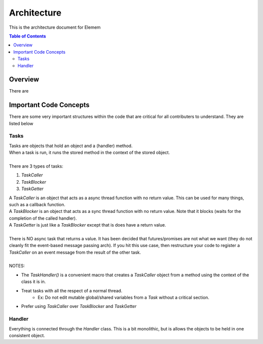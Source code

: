 #############
Architecture 
#############
This is the architecture document for Elemem

.. contents:: **Table of Contents**
    :depth: 2

*************
Overview
*************
There are 

*************
Important Code Concepts
*************
There are some very important structures within the code that are critical for all contributers to understand. They are listed below

=============
Tasks
=============
| Tasks are objects that hold an object and a (handler) method.
| When a task is run, it runs the stored method in the context of the stored object.
| 
| There are 3 types of tasks:
#. *TaskCaller*
#. *TaskBlocker*
#. *TaskGetter*

| A *TaskCaller* is an object that acts as a async thread function with no return value. This can be used for many things, such as a callback function.
| A *TaskBlocker* is an object that acts as a sync thread function with no return value. Note that it blocks (waits for the completion of the called handler). 
| A *TaskGetter* is just like a *TaskBlocker* except that is does have a return value.
| 
| There is NO async task that returns a value. It has been decided that futures/promises are not what we want (they do not cleanly fit the event-based message passing arch). If you hit this use case, then restructure your code to register a *TaskCaller* on an event message from the result of the other task.
| 
| NOTES:
* The *TaskHandler()* is a convenient macro that creates a *TaskCaller* object from a method using the context of the class it is in.
* Treat tasks with all the respect of a normal thread.
    * Ex: Do not edit mutable global/shared variables from a *Task* without a critical section.
* Prefer using *TaskCaller* over *TaskBlocker* and *TaskGetter*

=============
Handler
=============
Everything is connected through the *Handler* class. This is a bit monolithic, but is allows the objects to be held in one consistent object. 
